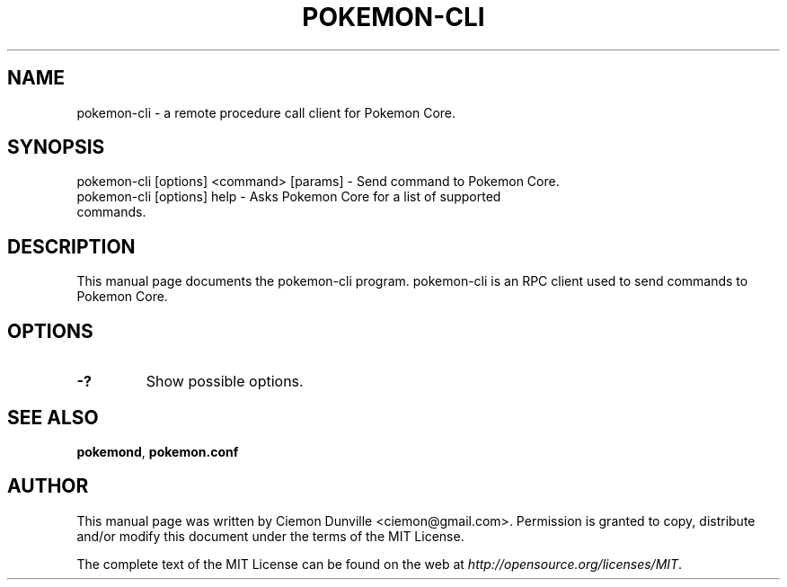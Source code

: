 .TH POKEMON-CLI "1" "June 2016" "pokemon-cli 0.12"
.SH NAME
pokemon-cli \- a remote procedure call client for Pokemon Core. 
.SH SYNOPSIS
pokemon-cli [options] <command> [params] \- Send command to Pokemon Core. 
.TP
pokemon-cli [options] help \- Asks Pokemon Core for a list of supported commands.
.SH DESCRIPTION
This manual page documents the pokemon-cli program. pokemon-cli is an RPC client used to send commands to Pokemon Core.

.SH OPTIONS
.TP
\fB\-?\fR
Show possible options.

.SH "SEE ALSO"
\fBpokemond\fP, \fBpokemon.conf\fP
.SH AUTHOR
This manual page was written by Ciemon Dunville <ciemon@gmail.com>. Permission is granted to copy, distribute and/or modify this document under the terms of the MIT License.

The complete text of the MIT License can be found on the web at \fIhttp://opensource.org/licenses/MIT\fP.
